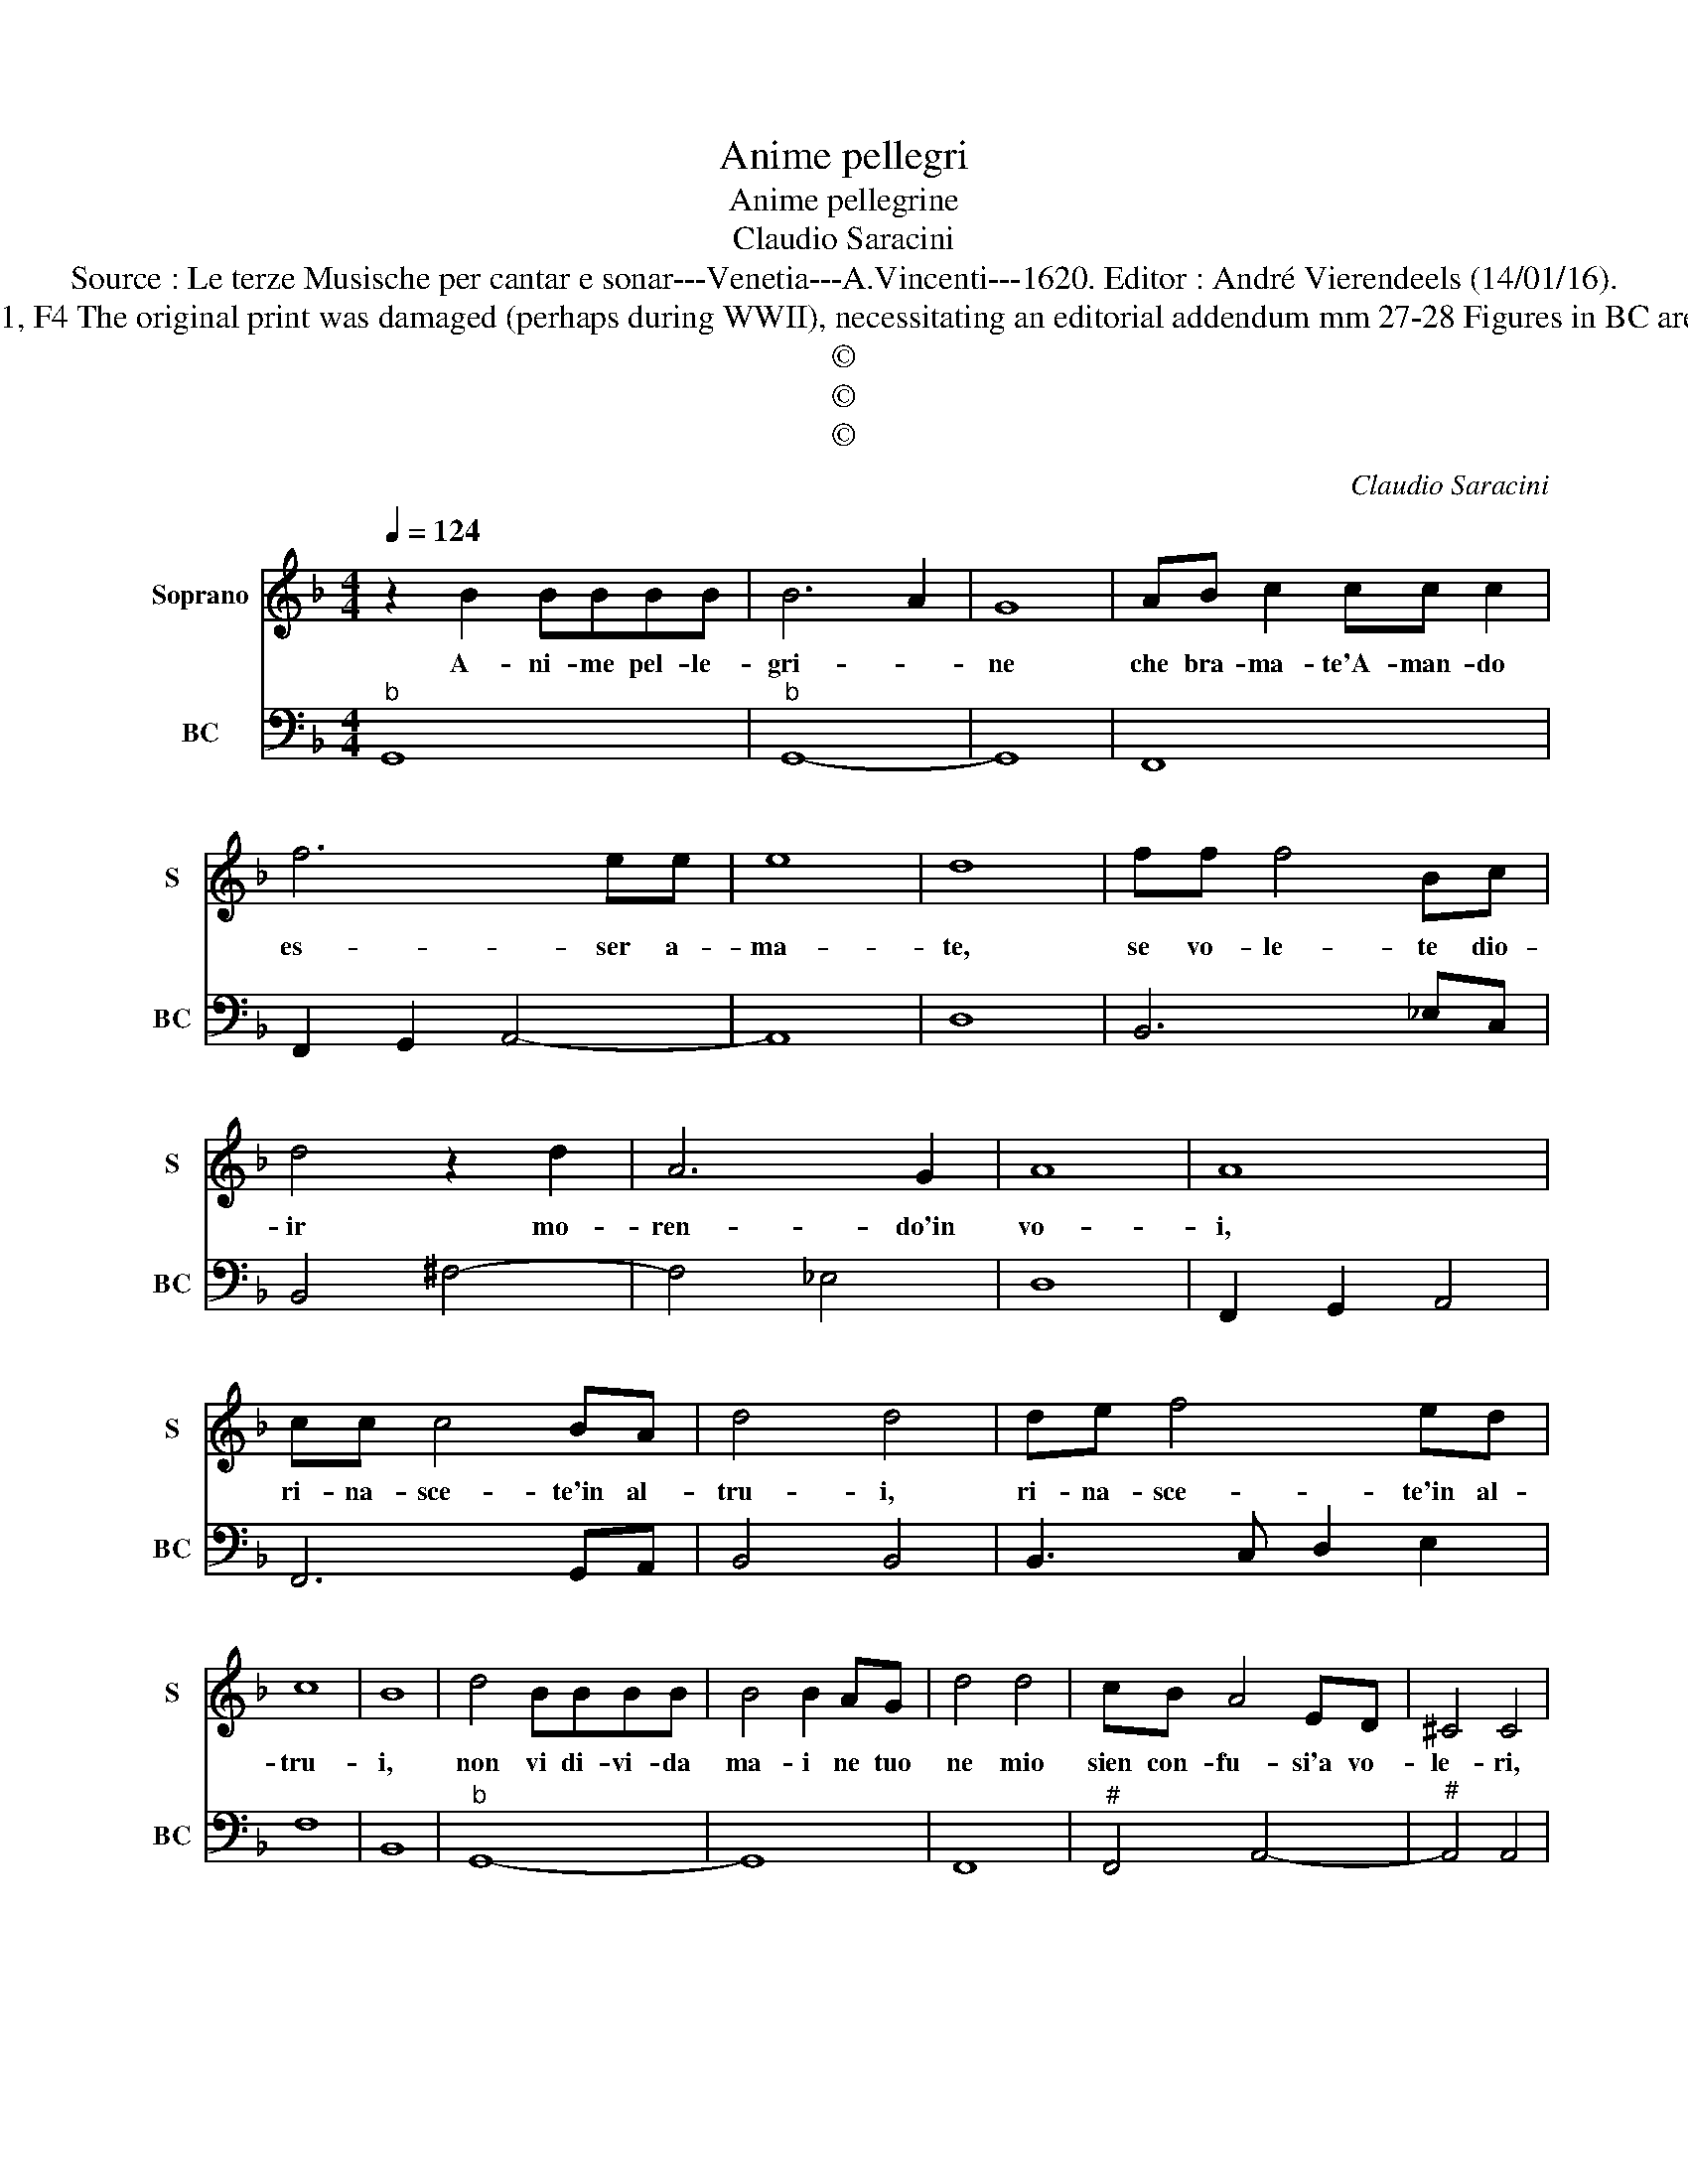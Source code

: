 X:1
T:Anime pellegri
T:Anime pellegrine
T:Claudio Saracini
T:Source : Le terze Musische per cantar e sonar---Venetia---A.Vincenti---1620. Editor : André Vierendeels (14/01/16).
T:Notes : Original clefs : C1, F4 The original print was damaged (perhaps during WWII), necessitating an editorial addendum mm 27-28 Figures in BC are notated in original print
T:©
T:©
T:©
C:Claudio Saracini
Z:©
%%score 1 2
L:1/8
Q:1/4=124
M:4/4
K:F
V:1 treble nm="Soprano" snm="S"
V:2 bass nm="BC" snm="BC"
V:1
 z2 B2 BBBB | B6 A2 | G8 | AB c2 cc c2 | f6 ee | e8 | d8 | ff f4 Bc | d4 z2 d2 | A6 G2 | A8 | A8 | %12
w: A- ni- me pel- le-|gri- *|ne|che bra- ma- te'A- man- do|es- ser a-|ma-|te,|se vo- le- te dio-|ir mo-|ren- do'in|vo-|i,|
 cc c4 BA | d4 d4 | de f4 ed | c8 | B8 | d4 BBBB | B4 B2 AG | d4 d4 | cB A4 ED | ^C4 C4 | %22
w: ri- na- sce- te'in al-|tru- i,|ri- na- sce- te'in al-|tru-|i,|non vi di- vi- da|ma- i ne tuo|ne mio|sien con- fu- si'a vo-|le- ri,|
 cc ^c4 AE | E4 D4 | B4 ^FFFF | ^G4 G4 | A4 c4 |"^b" d4 B4 | BB d4 d2 | z2 cc e4 | e4 z fed | d8 | %32
w: la spe- ran- z'e pen-|sie- ri|fac- ci'u- na so- la|fe- de|un sol|de- si-|o due al- me|e due co-|ri un' al- ma'un|co-|
 c8 | e4 dcBc | d8 | c6 BA | A8 | G8 |] %38
w: re,|ne s'ia pre- mio d'a-|mor|al- tro ch'a-|mo-|re.|
V:2
"^b" G,,8 |"^b" G,,8- | G,,8 | F,,8 | F,,2 G,,2 A,,4- | A,,8 | D,8 | B,,6 _E,C, | B,,4 ^F,4- | %9
 F,4 _E,4 | D,8 | F,,2 G,,2 A,,4 | F,,6 G,,A,, | B,,4 B,,4 | B,,3 C, D,2 E,2 | F,8 | B,,8 | %17
"^b" G,,8- | G,,8 | F,,8 |"^#" F,,4 A,,4- |"^#" A,,4 A,,4 | F,,2 A,,2- A,,4 | A,,4 D,4 | G,,4 D,4 | %25
 E,8 | ^F,8 | G,4 G,,4 | G,,8 | C,8 | C,4 D,4 | G,,8 | C,8- | C,4 B,,4 | B,,8 | C,4 D,4 | D,,8 | %37
 G,,8 |] %38

